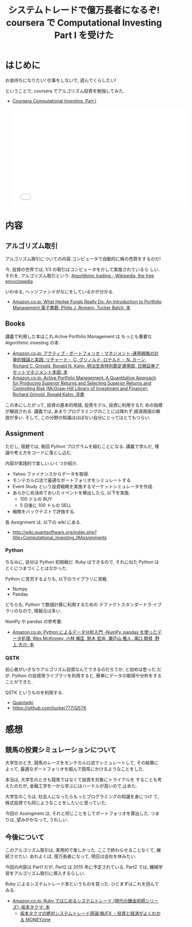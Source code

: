 #+OPTIONS: toc:nil num:nil todo:nil pri:nil tags:nil ^:nil TeX:nil
#+CATEGORY: 技術メモ, MOOC
#+TAGS:Python,coursera
#+DESCRIPTION: coursera でアルゴリズム投資を勉強してみた.
#+TITLE: システムトレードで億万長者になるぞ! coursera で Computational Investing Part I を受けた
* はじめに
  お金持ちになりたい! 仕事をしないで, 遊んでくらしたい!

  ということで, coursera でアルゴリズム投資を勉強してみた.
  - [[https://www.coursera.org/course/compinvesting1][Coursera Computational Investing, Part I]]
  
    #+BEGIN_HTML
    <iframe width="560" height="315" src="//www.youtube.com/embed/UJMTXaXyuxA" frameborder="0" allowfullscreen></iframe>
    #+END_HTML

* 内容
** アルゴリズム取引
  アルゴリズム取引についての内容.コンピュータで自動的に株の売買をするのだ!

  今, 投資の世界では, 1/3 の取引はコンピュータを介して実施されているら
  しい.それを, アルゴリズム取引という.
  [[http://en.wikipedia.org/wiki/Algorithmic_trading][Algorithmic trading - Wikipedia, the free encyclopedia]]

  いわゆる, ヘッジファンドがなにをしているかが分かる.
   - [[http://www.amazon.co.jp/What-Hedge-Funds-Really-Introduction-ebook/dp/B00MYFT0TQ/ref=la_B00NR7UJ4A_1_1?s=books&ie=UTF8&qid=1414890856&sr=1-1][Amazon.co.jp: What Hedge Funds Really Do: An Introduction to Portfolio Management 電子書籍: Philip J. Romero, Tucker Balch: 本]]

** Books
   講義で利用した本はこれ.Active Portfolio Management は
   もっとも重要な Algorithmic investing の本.
   - [[http://www.amazon.co.jp/%E3%82%A2%E3%82%AF%E3%83%86%E3%82%A3%E3%83%96%E3%83%BB%E3%83%9D%E3%83%BC%E3%83%88%E3%83%95%E3%82%A9%E3%83%AA%E3%82%AA%E3%83%BB%E3%83%9E%E3%83%8D%E3%82%B8%E3%83%A1%E3%83%B3%E3%83%88%E2%80%95%E9%81%8B%E7%94%A8%E6%88%A6%E7%95%A5%E3%81%AE%E8%A8%88%E9%87%8F%E7%9A%84%E7%90%86%E8%AB%96%E3%81%A8%E5%AE%9F%E8%B7%B5-%E3%83%AA%E3%83%81%E3%83%A3%E3%83%BC%E3%83%89%E3%83%BBC-%E3%82%B0%E3%83%AA%E3%83%8E%E3%83%AB%E3%83%89/dp/4492711252/ref=sr_1_1?s=books&ie=UTF8&qid=1414412296&sr=1-1][Amazon.co.jp: アクティブ・ポートフォリオ・マネジメント-運用戦略の計量的理論と実践: リチャード・ C. グリノルド, ロナルド・ N. カーン, Richard C. Grinold, Ronald N. Kahn, 明治生命特別勘定運用部, 日興証券アセットマネジメント本部: 本]]
   - [[http://www.amazon.co.jp/Active-Portfolio-Management-Quantitative-Controlling/dp/0070248826/ref=sr_1_1?s=english-books&ie=UTF8&qid=1414412270&sr=1-1][Amazon.co.jp: Active Portfolio Management: A Quantitative Approach for Producing Superior Returns and Selecting Superior Returns and Controlling Risk (McGraw-Hill Library of Investment and Finance): Richard Grinold, Ronald Kahn: 洋書]]

   この本にしたがって, 投資の基本的用語, 投資モデル, 投資に利用するた
   めの指標が解説される. 
   講義では, あまりプログラミングのことには降れず,経済用語の解説が多い. 
   そして, この分野の知識はほぼない自分にとってはとてもつらい.
   
** Assignment
   ただし, 宿題では, 毎回 Python プログラムを組むことになる.
   講義で学んだ, 理論や考え方をコードに落とし込む.

   内容が実践的で楽しい.いくつか紹介.

   - Yahoo ファイナンスからデータを取得.
   - モンテカルロ法で最適なポートフォリオをシミュレートする.
   - Event Study という投資戦略を実施するマーケットシミュレータを作成.
   - あらかじめ決めておいたイベントを検出したら, 以下を実施.
     + 100 ドルの BUY
     + 5 日後に 100 ドルの SELL
   - 戦略をバックテストで評価する.

   各 Assignment は, 以下の wiki にある.
   - http://wiki.quantsoftware.org/index.php?title=Computational_Investing_I#Assignments

*** Python
   ちなみに, 自分は Python 初挑戦だ.
   Ruby はできるので, それに似た Python はとくにつまづくことはなかった.

   Python に苦労するよりも, 以下のライブラリに苦戦.
   - Numpy
   - Pandas

  どちらも, Python で数値計算に利用するための デファクトスタンダードラ
  イブラリのなので, 情報元は多い.

   NumPy や pandas の参考書:
   - [[http://www.amazon.co.jp/Python%E3%81%AB%E3%82%88%E3%82%8B%E3%83%87%E3%83%BC%E3%82%BF%E5%88%86%E6%9E%90%E5%85%A5%E9%96%80-%E2%80%95NumPy%E3%80%81pandas%E3%82%92%E4%BD%BF%E3%81%A3%E3%81%9F%E3%83%87%E3%83%BC%E3%82%BF%E5%87%A6%E7%90%86-Wes-McKinney/dp/4873116554/ref=pd_rhf_dp_s_cp_11_NKWA?ie=UTF8&refRID=1RXNRYY640CBNJB4AVE8][Amazon.co.jp: Python によるデータ分析入門 -NumPy, pandas を使ったデータ処理: Wes McKinney, 小林 儀匡, 鈴木 宏尚, 瀬戸山 雅人, 滝口 開資, 野上 大介: 本]]
   
*** QSTK
    初心者がいきなりアルゴリズム投資なんてできるのだろうか,
    と初めは思った.だが, Python の投資用ライブラリを利用すると, 
    簡単にデータの取得や分析をすることができた.

    QSTK というものを利用する.
    - [[http://wiki.quantsoftware.org/index.php?title=QuantSoftware_ToolKit][Quantwiki]]
    - https://github.com/tucker777/QSTK

* 感想
** 競馬の投資シミュレーションについて
  大学生のとき, 競馬のレースをモンテカルロ法でシミュレートして,
  その結果によって, 最適なポートフォリオを組んで競馬にかけるようなことをした.

  本当は, 大学生のときも競馬ではなくて投資を対象にトライアルを
  することも考えたのだが, 金融工学を一から学ぶにはハードルが高いので,止めた.
 
  大学生のころは, 社会人になったらもっとプログラミングの知識を身につけ
  て, 株式投資でも同じようなことをしたいと思っていた.

  今回の Assingment は, それと同じことをしてポートフォリオを算出した.
  つまりは, 望みがかなって, うれしい.

** 今後について
   このアルゴリズム取引は, 実用的で楽しかった.
   ここで終わらせることなくて, 継続させたい. 
   あわよくば, 億万長者になって, 明日は会社を休みたい.

   今回の内容は Part1 だが, Part2 は 2015 年に予定されている.
   Part2 では, 機械学習をアルゴリズム取引に導入するらしい.

   Ruby によるシステムトレード本というものを買った.
   ひとまずはこれを読んでみる.
   - [[http://www.amazon.co.jp/Ruby%E3%81%A7%E3%81%AF%E3%81%98%E3%82%81%E3%82%8B%E3%82%B7%E3%82%B9%E3%83%86%E3%83%A0%E3%83%88%E3%83%AC%E3%83%BC%E3%83%89-%E7%8F%BE%E4%BB%A3%E3%81%AE%E9%8C%AC%E9%87%91%E8%A1%93%E5%B8%AB%E3%82%B7%E3%83%AA%E3%83%BC%E3%82%BA-%E5%9D%82%E6%9C%AC%E3%82%BF%E3%82%AF%E3%83%9E/dp/4775991280/ref=pd_sim_b_1?ie=UTF8&refRID=1RXNRYY640CBNJB4AVE8][Amazon.co.jp: Ruby ではじめるシステムトレード (現代の錬金術師シリーズ): 坂本タクマ: 本]]
     - [[http://moneyzine.jp/article/corner/7][坂本タクマの絶対システムトレード原論:株/FX ・投資と経済がよくわかる MONEYzine]]
